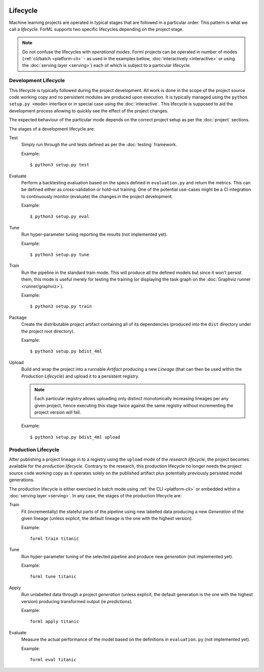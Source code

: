  .. Licensed to the Apache Software Foundation (ASF) under one
    or more contributor license agreements.  See the NOTICE file
    distributed with this work for additional information
    regarding copyright ownership.  The ASF licenses this file
    to you under the Apache License, Version 2.0 (the
    "License"); you may not use this file except in compliance
    with the License.  You may obtain a copy of the License at
 ..   http://www.apache.org/licenses/LICENSE-2.0
 .. Unless required by applicable law or agreed to in writing,
    software distributed under the License is distributed on an
    "AS IS" BASIS, WITHOUT WARRANTIES OR CONDITIONS OF ANY
    KIND, either express or implied.  See the License for the
    specific language governing permissions and limitations
    under the License.

Lifecycle
=========

Machine learning projects are operated in typical stages that are followed in a particular order. This pattern is what
we call a *lifecycle*. ForML supports two specific lifecycles depending on the project stage.

.. note::
   Do not confuse the lifecycles with *operational modes*. Forml projects can be operated in number of modes
   (:ref:`cli/batch <platform-cli>` - as used in the examples bellow, :doc:`interactively <interactive>` or using the
   :doc:`serving layer <serving>`) each of which is subject to a particular lifecycle.

.. _lifecycle-development:

Development Lifecycle
---------------------

This lifecycle is typically followed during the project development. All work is done in the scope of the project source
code working copy and no persistent modules are produced upon execution. It is typically managed using the
``python setup.py <mode>`` interface or in special case using the :doc:`interactive`. This lifecycle is supposed to aid
the development process allowing to quickly see the effect of the project changes.

The expected behaviour of the particular mode depends on the correct project setup as per the :doc:`project` sections.

The stages of a development lifecycle are:

Test
    Simply run through the unit tests defined as per the :doc:`testing` framework.

    Example::

        $ python3 setup.py test

Evaluate
    Perform a backtesting evaluation based on the specs defined in ``evaluation.py`` and return the metrics. This can be
    defined either as cross-validation or hold-out training. One of the potential use-cases might be a CI integration
    to continuously monitor (evaluate) the changes in the project development.

    Example::

        $ python3 setup.py eval


Tune
    Run hyper-parameter tuning reporting the results (not implemented yet).

    Example::

        $ python3 setup.py tune

Train
    Run the pipeline in the standard train mode. This will produce all the defined models but since it won't persist
    them, this mode is useful merely for testing the training (or displaying the task graph on the
    :doc:`Graphviz runner <runner/graphviz>`).

    Example::

        $ python3 setup.py train

Package
    Create the distributable project artifact containing all of its dependencies (produced into the ``dist`` directory
    under the project root directory).

    Example::

        $ python3 setup.py bdist_4ml

Upload
    Build and wrap the project into a runnable *Artifact* producing a new *Lineage* (that can then be used within
    the *Production Lifecycle*) and upload it to a persistent registry.

    .. note::
       Each particular registry allows uploading only distinct monotonically increasing lineages per any given project,
       hence executing this stage twice against the same registry without incrementing the project version will fail.

    Example::

        $ python3 setup.py bdist_4ml upload


.. _lifecycle-production:

Production Lifecycle
--------------------

After publishing a project lineage in to a registry using the ``upload`` mode of the *research lifecycle*, the project
becomes available for the *production lifecycle*. Contrary to the research, this production lifecycle no longer needs
the project source code working copy as it operates solely on the published artifact plus potentially previously
persisted model generations.

The production lifecycle is either exercised in batch mode using :ref:`the CLI <platform-cli>` or
embedded within a :doc:`serving layer <serving>`. In any case, the stages of the production lifecycle are:

Train
    Fit (incrementally) the stateful parts of the pipeline using new labelled data producing a new *Generation* of
    the given lineage (unless explicit, the default lineage is the one with the highest version).

    Example::

        forml train titanic

Tune
    Run hyper-parameter tuning of the selected pipeline and produce new *generation* (not implemented yet).

    Example::

        forml tune titanic

Apply
    Run unlabelled data through a project *generation* (unless explicit, the default generation is the one with the
    highest version) producing transformed output (ie *predictions*).

    Example::

        forml apply titanic

Evaluate
    Measure the actual performance of the model based on the definitions in ``evaluation.py`` (not implemented yet).

    Example::

        forml eval titanic
